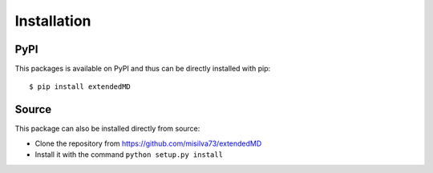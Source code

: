 Installation
------------

PyPI
~~~~

This packages is available on PyPI and thus can be directly installed with pip:

::

    $ pip install extendedMD

Source
~~~~~~

This package can also be installed directly from source:

* Clone the repository from https://github.com/misilva73/extendedMD
* Install it with the command ``python setup.py install``